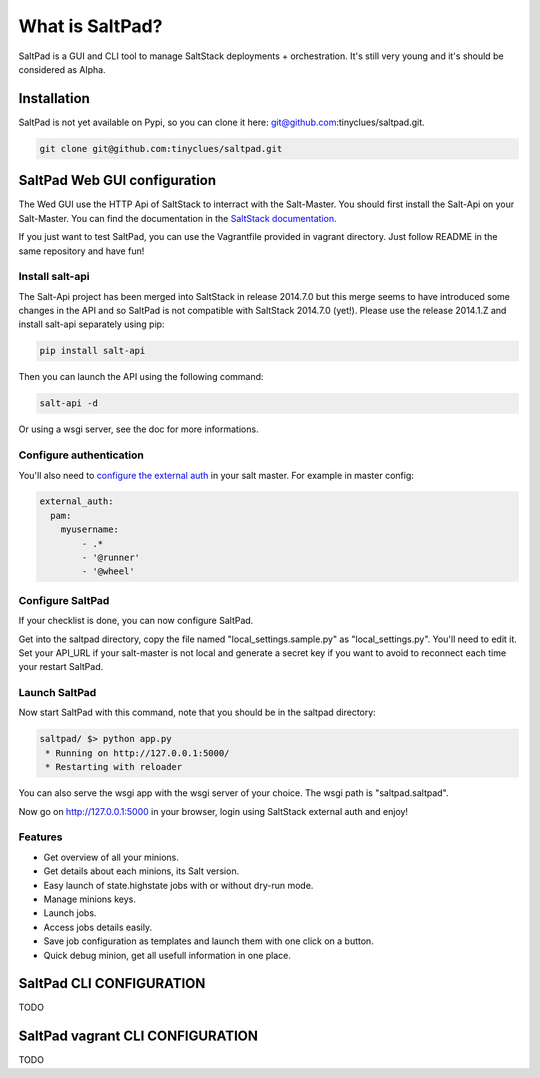 ===============================
What is SaltPad?
===============================


SaltPad is a GUI and CLI tool to manage SaltStack deployments + orchestration. It's still very young and it's should be considered as Alpha.

Installation
============

SaltPad is not yet available on Pypi, so you can clone it here: git@github.com:tinyclues/saltpad.git.

.. code-block:: bash

    git clone git@github.com:tinyclues/saltpad.git

SaltPad Web GUI configuration
=============================

The Wed GUI use the HTTP Api of SaltStack to interract with the Salt-Master. You should first install the Salt-Api on your Salt-Master. You can find the documentation in the `SaltStack documentation`_.

If you just want to test SaltPad, you can use the Vagrantfile provided in vagrant directory. Just follow README in the same repository and have fun!

Install salt-api
----------------

The Salt-Api project has been merged into SaltStack in release 2014.7.0 but this merge seems to have introduced some changes in the API and so SaltPad is not compatible with SaltStack 2014.7.0 (yet!). Please use the release 2014.1.Z and install salt-api separately using pip:

.. code:: bash

    pip install salt-api

Then you can launch the API using the following command:

.. code:: bash

    salt-api -d

Or using a wsgi server, see the doc for more informations.

Configure authentication
------------------------

You'll also need to `configure the external auth`_ in your salt master. For example in master config:

.. code-block:: bash

  external_auth:
    pam:
      myusername:
          - .*
          - '@runner'
          - '@wheel'

Configure SaltPad
-----------------

If your checklist is done, you can now configure SaltPad.

Get into the saltpad directory, copy the file named "local_settings.sample.py" as "local_settings.py". You'll need to edit it. Set your API_URL if your salt-master is not local and generate a secret key if you want to avoid to reconnect each time your restart SaltPad.

Launch SaltPad
--------------

Now start SaltPad with this command, note that you should be in the saltpad directory:

.. code:: bash

    saltpad/ $> python app.py
     * Running on http://127.0.0.1:5000/
     * Restarting with reloader

You can also serve the wsgi app with the wsgi server of your choice. The wsgi path is "saltpad.saltpad".

Now go on http://127.0.0.1:5000 in your browser, login using SaltStack external auth and enjoy!

Features
--------

* Get overview of all your minions.
* Get details about each minions, its Salt version.
* Easy launch of state.highstate jobs with or without dry-run mode.
* Manage minions keys.
* Launch jobs.
* Access jobs details easily.
* Save job configuration as templates and launch them with one click on a button.
* Quick debug minion, get all usefull information in one place.

.. _SaltStack documentation: http://docs.saltstack.com/en/latest/ref/netapi/all/salt.netapi.rest_cherrypy.html
.. _configure the external auth: http://docs.saltstack.com/en/latest/topics/eauth/index.html

SaltPad CLI CONFIGURATION
=========================

TODO

SaltPad vagrant CLI CONFIGURATION
=================================

TODO
